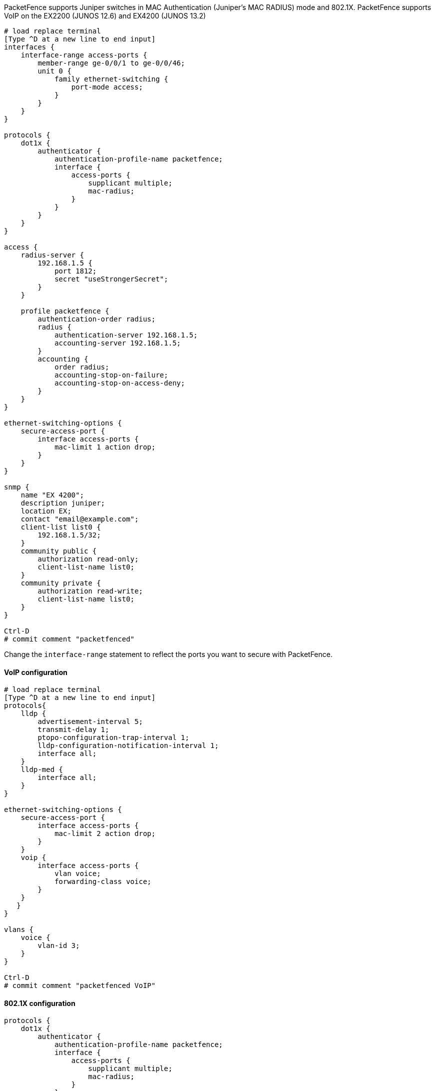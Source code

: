 // to display images directly on GitHub
ifdef::env-github[]
:encoding: UTF-8
:lang: en
:doctype: book
:toc: left
:imagesdir: ../../images
endif::[]

////

    This file is part of the PacketFence project.

    See PacketFence_Network_Devices_Configuration_Guide.asciidoc
    for  authors, copyright and license information.

////


//=== Juniper

PacketFence supports Juniper switches in MAC Authentication (Juniper's MAC RADIUS) mode and 802.1X.
PacketFence supports VoIP on the EX2200 (JUNOS 12.6) and EX4200 (JUNOS 13.2)

----
# load replace terminal
[Type ^D at a new line to end input]
interfaces {
    interface-range access-ports {
        member-range ge-0/0/1 to ge-0/0/46;
        unit 0 {
            family ethernet-switching {
                port-mode access;
            }
        }
    }
}

protocols {
    dot1x {
        authenticator {
            authentication-profile-name packetfence;
            interface {
                access-ports {
                    supplicant multiple;
                    mac-radius;
                }
            }
        }
    }
}

access {
    radius-server {
        192.168.1.5 {
            port 1812;
            secret "useStrongerSecret";
        }
    }

    profile packetfence {
        authentication-order radius;
        radius {
            authentication-server 192.168.1.5;
            accounting-server 192.168.1.5;
        }
        accounting {
            order radius;
            accounting-stop-on-failure;
            accounting-stop-on-access-deny;
        }
    }
}

ethernet-switching-options {
    secure-access-port {
        interface access-ports {
            mac-limit 1 action drop;
        }
    }
}

snmp {
    name "EX 4200";
    description juniper;
    location EX;
    contact "email@example.com";
    client-list list0 {
        192.168.1.5/32;
    }
    community public {
        authorization read-only;
        client-list-name list0;
    }
    community private {
        authorization read-write;
        client-list-name list0;
    }
}

Ctrl-D
# commit comment "packetfenced"
----

Change the `interface-range` statement to reflect the ports you want to secure with PacketFence.

==== VoIP configuration

----
# load replace terminal
[Type ^D at a new line to end input]
protocols{
    lldp {
        advertisement-interval 5;
        transmit-delay 1;
        ptopo-configuration-trap-interval 1;
        lldp-configuration-notification-interval 1;
        interface all;
    }
    lldp-med {
        interface all;
    }
}

ethernet-switching-options { 
    secure-access-port {
        interface access-ports {
            mac-limit 2 action drop;
        }
    }
    voip {
        interface access-ports {
            vlan voice;
            forwarding-class voice;
        }
    }
   }
}

vlans {
    voice {
        vlan-id 3;
    }
}

Ctrl-D
# commit comment "packetfenced VoIP"
----

==== 802.1X configuration

----
protocols {
    dot1x {
        authenticator {
            authentication-profile-name packetfence;
            interface {
                access-ports {
                    supplicant multiple;
                    mac-radius;
                }
            }
        }
    }
}
Ctrl-D
# commit comment "packetfenced dot1x"
----


==== MAC Authentication configuration

----
protocols {
    dot1x {
        authenticator {
            authentication-profile-name packetfence;
            interface {
                access-ports {
                    supplicant multiple;
                    mac-radius {
                        restrict;
                    }
                }
            }
        }
    }
}
Ctrl-D
# commit comment "packetfenced mac auth"
----


==== Configuration for MAC authentication floating devices

To support floating devices on a Juniper switch you need to configure the 'flap-on-disconnect' option on each interface individually and remove it from the access-ports group.

----
# load replace terminal
[Type ^D at a new line to end input]
protocols {
    dot1x {
        authenticator {
            authentication-profile-name packetfence;
            interface {
                ge-0/0/1.0 {
                    mac-radius{
                        flap-on-disconnect;
                    }
                }
                 ge-0/0/2.0 {
                    mac-radius{
                        flap-on-disconnect;
                    }
                }
                .....

                access-ports {
                    supplicant multiple;
                    mac-radius {
                        restrict; 
                    }
                }
            }
        }
    }
}
Ctrl-D
# commit comment "configured for floating devices"
----

NOTE: `flap-on-disconnect` option takes effect only
when the `restrict` option is also set.


==== Radius CLI login

----
set system authentication-order [ radius password ]

set system radius-server 192.168.1.5 secret useStrongerSecret

set system login user RO class read-only

set system login user SU class super-user
----

